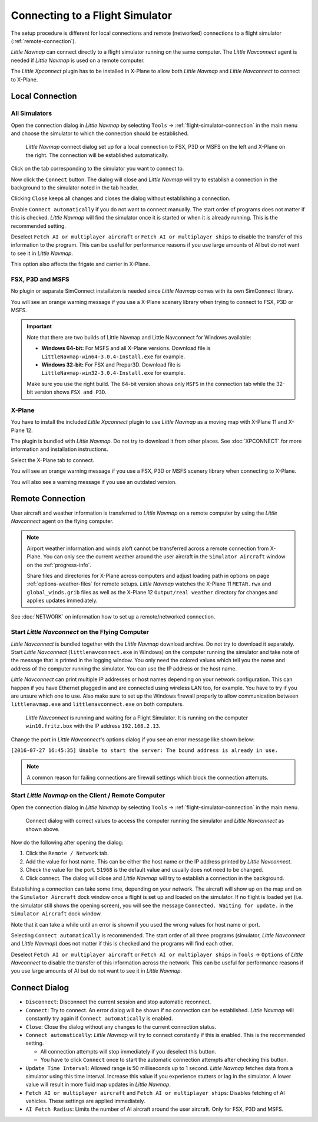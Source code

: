 |Flight Simulator Connection| Connecting to a Flight Simulator
--------------------------------------------------------------

The setup procedure is different for local connections and remote
(networked) connections to a flight simulator (:ref:`remote-connection`).

*Little Navmap* can connect directly to a flight simulator running on the
same computer. The *Little Navconnect* agent is needed if *Little
Navmap* is used on a remote computer.

The *Little Xpconnect* plugin has to be installed in X-Plane to allow both *Little Navmap* and
*Little Navconnect* to connect to X-Plane.

Local Connection
~~~~~~~~~~~~~~~~

All Simulators
^^^^^^^^^^^^^^

Open the connection dialog in *Little Navmap* by selecting ``Tools`` ->
:ref:`flight-simulator-connection` in the main menu and choose the
simulator to which the connection should be established.

.. figure:: ../images/connectlocal.jpg

  *Little Navmap* connect dialog set up for a local
  connection to FSX, P3D or MSFS on the left and X-Plane on the right.
  The connection will be established automatically.

Click on the tab corresponding to the simulator you want to connect to.

Now click the ``Connect`` button. The dialog will close and *Little Navmap* will
try to establish a connection in the background to the simulator
noted in the tab header.

Clicking ``Close`` keeps all changes and closes the dialog without
establishing a connection.

Enable ``Connect automatically`` if you do not want to connect manually.
The start order of programs does not matter if this is checked.
*Little Navmap* will find the simulator once it is started or when it is
already running. This is the recommended setting.

Deselect ``Fetch AI or multiplayer aircraft`` or
``Fetch AI or multiplayer ships`` to disable the transfer of this
information to the program. This can be useful for performance reasons
if you use large amounts of AI but do not want to see it in *Little
Navmap*.

This option also affects the frigate and carrier in X-Plane.

FSX, P3D and MSFS
^^^^^^^^^^^^^^^^^^^^^^^^^^^
.. role:: warning-style

No plugin or separate SimConnect installaton is needed since *Little Navmap* comes with its own SimConnect library.

You will see an :warning-style:`orange warning message` if you use a X-Plane scenery library when trying to connect to FSX, P3D or MSFS.

.. important::

  Note that there are two builds of Little Navmap and Little Navconnect for Windows available:

  -  **Windows 64-bit:** For MSFS and all X-Plane versions. Download file is ``LittleNavmap-win64-3.0.4-Install.exe`` for example.
  -  **Windows 32-bit:** For FSX and Prepar3D. Download file is ``LittleNavmap-win32-3.0.4-Install.exe`` for example.

  Make sure you use the right build. The 64-bit version shows only ``MSFS`` in the connection tab while the 32-bit version shows ``FSX and P3D``.

X-Plane
^^^^^^^

You have to install the included *Little Xpconnect* plugin to use
*Little Navmap* as a moving map with X-Plane 11 and X-Plane 12.

The plugin is bundled with *Little Navmap*. Do not try to download it from other places.
See :doc:`XPCONNECT` for more information and installation instructions.

Select the X-Plane tab to connect.

You will see an :warning-style:`orange warning message` if you use a FSX, P3D or MSFS scenery library when connecting to X-Plane.

You will also see a warning message if you use an outdated version.

.. _remote-connection:

Remote Connection
~~~~~~~~~~~~~~~~~

User aircraft and weather information is transferred to *Little Navmap*
on a remote computer by using the *Little Navconnect* agent on the
flying computer.

.. note::

  Airport weather information and winds aloft cannot be transferred across a remote
  connection from X-Plane. You can only see the current weather around the user aircraft in
  the ``Simulator Aircraft`` window on the :ref:`progress-info`.

  Share files and directories for X-Plane across computers and adjust loading
  path in options on page :ref:`options-weather-files` for remote setups.
  *Little Navmap* watches the X-Plane 11 ``METAR.rwx`` and ``global_winds.grib``
  files as well as the X-Plane 12 ``Output/real weather`` directory for changes and
  applies updates immediately.

See :doc:`NETWORK` on information how to set up a remote/networked connection.

.. _connect-start-navconnect:

Start *Little Navconnect* on the Flying Computer
^^^^^^^^^^^^^^^^^^^^^^^^^^^^^^^^^^^^^^^^^^^^^^^^

*Little Navconnect* is bundled together with the *Little Navmap*
download archive. Do not try to download it separately. Start *Little Navconnect* (``littlenavconnect.exe`` in Windows)
on the computer running the simulator and take note of the message that
is printed in the logging window. You only need the colored values which
tell you the name and address of the computer running the simulator. You
can use the IP address or the host name.

*Little Navconnect* can print multiple IP addresses or host names
depending on your network configuration. This can happen if you have
Ethernet plugged in and are connected using wireless LAN too, for
example. You have to try if you are unsure which one to use. Also make
sure to set up the Windows firewall properly to allow communication
between ``littlenavmap.exe`` and ``littlenavconnect.exe`` on both
computers.

.. figure:: ../images/littlenavconnect.jpg

  *Little Navconnect* is
  running and waiting for a Flight Simulator. It is running on the
  computer ``win10.fritz.box`` with the IP address ``192.168.2.13``.

Change the port in *Little Navconnect*'s options dialog if you see
an error message like shown below:

``[2016-07-27 16:45:35] Unable to start the server: The bound address is already in use.``

.. note::

  A common reason for failing connections are firewall settings which block the connection attempts.

.. _connect-start-navmap:

Start *Little Navmap* on the Client / Remote Computer
^^^^^^^^^^^^^^^^^^^^^^^^^^^^^^^^^^^^^^^^^^^^^^^^^^^^^^^^^

Open the connection dialog in *Little Navmap* by selecting ``Tools`` ->
:ref:`flight-simulator-connection` in the main menu.

.. figure:: ../images/connect.jpg

  Connect dialog with correct values to access the
  computer running the simulator and *Little Navconnect* as shown above.

Now do the following after opening the dialog:

#. Click the ``Remote / Network`` tab.
#. Add the value for host name. This can be either the host name or the IP address printed by *Little Navconnect*.
#. Check the value for the port. ``51968`` is the default value and usually does not need to be changed.
#. Click connect. The dialog will close and *Little Navmap* will try to establish a connection in the background.

Establishing a connection can take some time, depending on your network.
The aircraft will show up on the map and on the ``Simulator Aircraft``
dock window once a flight is set up and loaded on the simulator. If no
flight is loaded yet (i.e. the simulator still shows the opening
screen), you will see the message ``Connected. Waiting for update.`` in
the ``Simulator Aircraft`` dock window.

Note that it can take a while until an error is shown if you used the
wrong values for host name or port.

Selecting ``Connect automatically`` is recommended. The start order of
all three programs (simulator, *Little Navconnect* and *Little Navmap*)
does not matter if this is checked and the programs will find each
other.

Deselect ``Fetch AI or multiplayer aircraft`` or
``Fetch AI or multiplayer ships`` in ``Tools`` -> ``Options`` of *Little
Navconnect* to disable the transfer of this information across the
network. This can be useful for performance reasons if you use large
amounts of AI but do not want to see it in *Little Navmap*.

.. _connect-options:

Connect Dialog
~~~~~~~~~~~~~~~~~~~~~~

- ``Disconnect``: Disconnect the current session and stop automatic reconnect.
- ``Connect``: Try to connect. An error dialog will be shown if no connection can be established. *Little Navmap* will constantly try
  again if ``Connect automatically`` is enabled.
- ``Close``: Close the dialog without any changes to the current connection status.
- ``Connect automatically``: *Little Navmap* will try to connect constantly if this is enabled. This is the recommended setting.

  - All connection attempts will stop immediately if you deselect this button.
  - You have to click ``Connect`` once to start the automatic connection attempts after checking this button.

- ``Update Time Interval``: Allowed range is 50 milliseconds up to 1 second. *Little Navmap* fetches data from a simulator using this time
  interval. Increase this value if you experience stutters or lag in the simulator. A lower value will result in more fluid map updates in
  *Little Navmap*.
- ``Fetch AI or multiplayer aircraft`` and ``Fetch AI or multiplayer ships``: Disables fetching of AI vehicles.
  These settings are applied immediately.
- ``AI Fetch Radius``: Limits the number of AI aircraft around the user aircraft. Only for FSX, P3D and MSFS.

.. |Flight Simulator Connection| image:: ../images/icon_network.png

